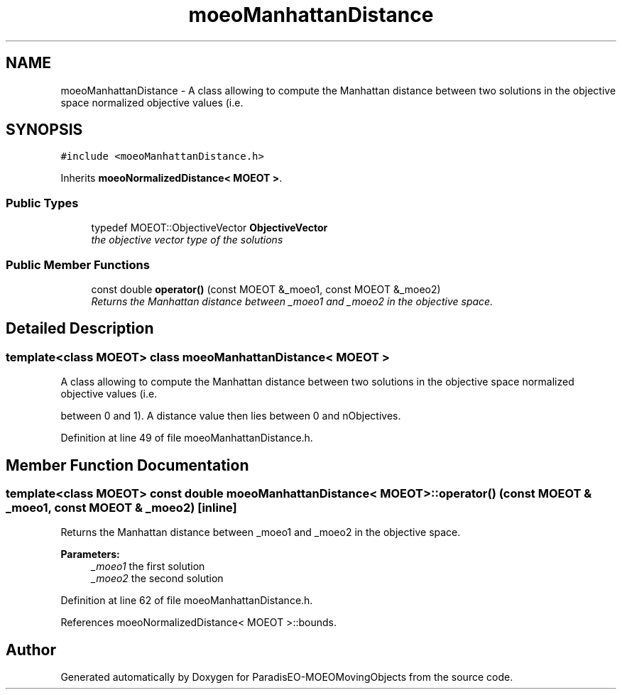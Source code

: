 .TH "moeoManhattanDistance" 3 "9 Oct 2007" "Version 1.0" "ParadisEO-MOEOMovingObjects" \" -*- nroff -*-
.ad l
.nh
.SH NAME
moeoManhattanDistance \- A class allowing to compute the Manhattan distance between two solutions in the objective space normalized objective values (i.e.  

.PP
.SH SYNOPSIS
.br
.PP
\fC#include <moeoManhattanDistance.h>\fP
.PP
Inherits \fBmoeoNormalizedDistance< MOEOT >\fP.
.PP
.SS "Public Types"

.in +1c
.ti -1c
.RI "typedef MOEOT::ObjectiveVector \fBObjectiveVector\fP"
.br
.RI "\fIthe objective vector type of the solutions \fP"
.in -1c
.SS "Public Member Functions"

.in +1c
.ti -1c
.RI "const double \fBoperator()\fP (const MOEOT &_moeo1, const MOEOT &_moeo2)"
.br
.RI "\fIReturns the Manhattan distance between _moeo1 and _moeo2 in the objective space. \fP"
.in -1c
.SH "Detailed Description"
.PP 

.SS "template<class MOEOT> class moeoManhattanDistance< MOEOT >"
A class allowing to compute the Manhattan distance between two solutions in the objective space normalized objective values (i.e. 

between 0 and 1). A distance value then lies between 0 and nObjectives. 
.PP
Definition at line 49 of file moeoManhattanDistance.h.
.SH "Member Function Documentation"
.PP 
.SS "template<class MOEOT> const double \fBmoeoManhattanDistance\fP< MOEOT >::operator() (const MOEOT & _moeo1, const MOEOT & _moeo2)\fC [inline]\fP"
.PP
Returns the Manhattan distance between _moeo1 and _moeo2 in the objective space. 
.PP
\fBParameters:\fP
.RS 4
\fI_moeo1\fP the first solution 
.br
\fI_moeo2\fP the second solution 
.RE
.PP

.PP
Definition at line 62 of file moeoManhattanDistance.h.
.PP
References moeoNormalizedDistance< MOEOT >::bounds.

.SH "Author"
.PP 
Generated automatically by Doxygen for ParadisEO-MOEOMovingObjects from the source code.

